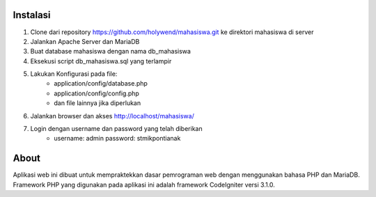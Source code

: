 ##########
Instalasi
##########
1. Clone dari repository https://github.com/holywend/mahasiswa.git ke direktori mahasiswa di server
2. Jalankan Apache Server dan MariaDB
3. Buat database mahasiswa dengan nama db_mahasiswa
4. Eksekusi script db_mahasiswa.sql yang terlampir
5. Lakukan Konfigurasi pada file: 
    - application/config/database.php
    - application/config/config.php
    - dan file lainnya jika diperlukan
6. Jalankan browser dan akses http://localhost/mahasiswa/
7. Login dengan username dan password yang telah diberikan
    - username: admin password: stmikpontianak

##########
About
##########
Aplikasi web ini dibuat untuk mempraktekkan dasar pemrograman web dengan menggunakan bahasa PHP dan MariaDB.
Framework PHP yang digunakan pada aplikasi ini adalah framework CodeIgniter versi 3.1.0.
